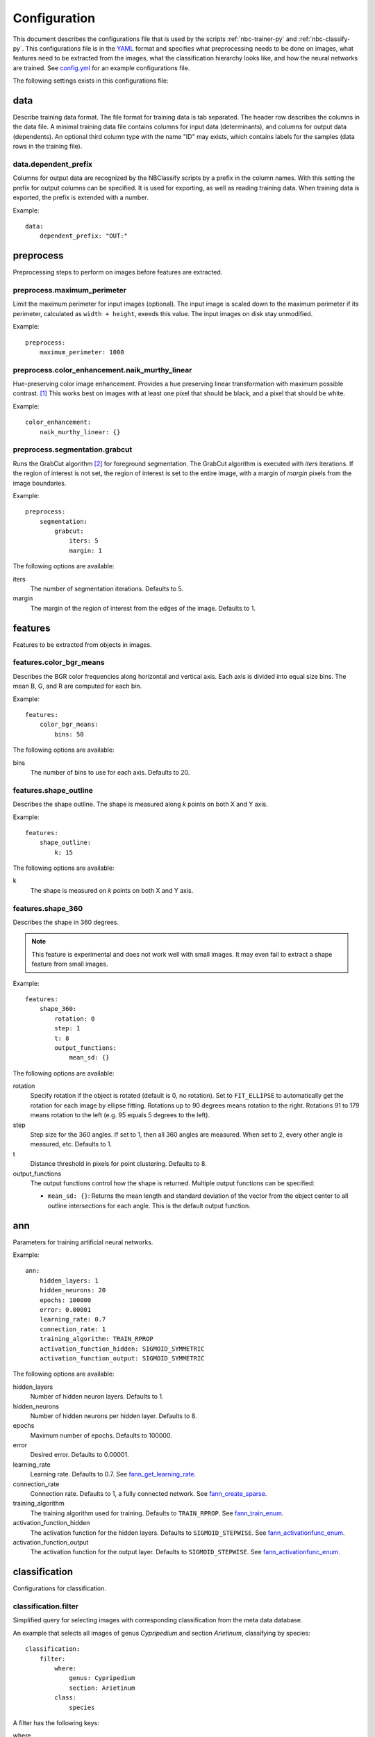 .. highlight:: yaml

.. _config:

=============
Configuration
=============

This document describes the configurations file that is used by the scripts
:ref:`nbc-trainer-py` and :ref:`nbc-classify-py`. This configurations file is
in the YAML_ format and specifies what preprocessing needs to be done on
images, what features need to be extracted from the images, what the
classification hierarchy looks like, and how the neural networks are trained.
See config.yml_ for an example configurations file.

The following settings exists in this configurations file:


.. _config-data:

data
=====================

Describe training data format. The file format for training data is tab
separated. The header row describes the columns in the data file. A minimal
training data file contains columns for input data (determinants), and columns
for output data (dependents). An optional third column type with the name "ID"
may exists, which contains labels for the samples (data rows in the training
file).


.. _config-data.dependent_prefix:

data.dependent_prefix
---------------------

Columns for output data are recognized by the NBClassify scripts by a prefix
in the column names. With this setting the prefix for output columns can be
specified. It is used for exporting, as well as reading training data. When
training data is exported, the prefix is extended with a number.

Example::

    data:
        dependent_prefix: "OUT:"


.. _config-preprocess:

preprocess
==========

Preprocessing steps to perform on images before features are extracted.


.. _config-preprocess.maximum_perimeter:

preprocess.maximum_perimeter
----------------------------

Limit the maximum perimeter for input images (optional). The input image is
scaled down to the maximum perimeter if its perimeter, calculated as ``width +
height``, exeeds this value. The input images on disk stay unmodified.

Example::

    preprocess:
        maximum_perimeter: 1000


.. _config-preprocess.color_enhancement.naik_murthy_linear:

preprocess.color_enhancement.naik_murthy_linear
-----------------------------------------------

Hue-preserving color image enhancement. Provides a hue preserving linear
transformation with maximum possible contrast. [1]_ This works best on images
with at least one pixel that should be black, and a pixel that should be
white.

Example::

    color_enhancement:
        naik_murthy_linear: {}


.. _config-preprocess.segmentation.grabcut:

preprocess.segmentation.grabcut
-------------------------------

Runs the GrabCut algorithm [2]_ for foreground segmentation. The GrabCut
algorithm is executed with `iters` iterations. If the region of interest is
not set, the region of interest is set to the entire image, with a margin of
`margin` pixels from the image boundaries.

Example::

    preprocess:
        segmentation:
            grabcut:
                iters: 5
                margin: 1

The following options are available:

iters
  The number of segmentation iterations. Defaults to 5.

margin
  The margin of the region of interest from the edges of the image. Defaults
  to 1.


.. _config-features:

features
========

Features to be extracted from objects in images.


.. _config-features.color_bgr_means:

features.color_bgr_means
------------------------

Describes the BGR color frequencies along horizontal and vertical axis. Each
axis is divided into equal size bins. The mean B, G, and R are computed for
each bin.

Example::

    features:
        color_bgr_means:
            bins: 50

The following options are available:

bins
  The number of bins to use for each axis. Defaults to 20.


.. _config-features.shape_outline:

features.shape_outline
------------------------

Describes the shape outline. The shape is measured along `k` points on both X
and Y axis.

Example::

    features:
        shape_outline:
            k: 15

The following options are available:

k
  The shape is measured on `k` points on both X and Y axis.


.. _config-features.shape_360:

features.shape_360
------------------

Describes the shape in 360 degrees.

.. note::

   This feature is experimental and does not work well with small images.
   It may even fail to extract a shape feature from small images.

Example::

    features:
        shape_360:
            rotation: 0
            step: 1
            t: 8
            output_functions:
                mean_sd: {}

The following options are available:

rotation
  Specify rotation if the object is rotated (default is 0, no rotation). Set
  to ``FIT_ELLIPSE`` to automatically get the rotation for each image by
  ellipse fitting. Rotations up to 90 degrees means rotation to the right.
  Rotations 91 to 179 means rotation to the left (e.g. 95 equals 5 degrees to
  the left).

step
  Step size for the 360 angles. If set to 1, then all 360 angles are measured.
  When set to 2, every other angle is measured, etc. Defaults to 1.

t
  Distance threshold in pixels for point clustering. Defaults to 8.

output_functions
  The output functions control how the shape is returned. Multiple output
  functions can be specified:

  * ``mean_sd: {}``: Returns the mean length and standard deviation of the
    vector from the object center to all outline intersections for each angle.
    This is the default output function.


.. _config-ann:

ann
===

Parameters for training artificial neural networks.

Example::

    ann:
        hidden_layers: 1
        hidden_neurons: 20
        epochs: 100000
        error: 0.00001
        learning_rate: 0.7
        connection_rate: 1
        training_algorithm: TRAIN_RPROP
        activation_function_hidden: SIGMOID_SYMMETRIC
        activation_function_output: SIGMOID_SYMMETRIC

The following options are available:

hidden_layers
  Number of hidden neuron layers. Defaults to 1.

hidden_neurons
  Number of hidden neurons per hidden layer. Defaults to 8.

epochs
  Maximum number of epochs. Defaults to 100000.

error
  Desired error. Defaults to 0.00001.

learning_rate
  Learning rate. Defaults to 0.7. See fann_get_learning_rate_.

connection_rate
  Connection rate. Defaults to 1, a fully connected network. See
  fann_create_sparse_.

training_algorithm
  The training algorithm used for training. Defaults to ``TRAIN_RPROP``. See
  fann_train_enum_.

activation_function_hidden
  The activation function for the hidden layers. Defaults to
  ``SIGMOID_STEPWISE``. See fann_activationfunc_enum_.

activation_function_output
  The activation function for the output layer. Defaults to
  ``SIGMOID_STEPWISE``. See fann_activationfunc_enum_.


.. _config-classification:

classification
==============

Configurations for classification.

.. _config-classification.filter:

classification.filter
----------------------

Simplified query for selecting images with corresponding classification from
the meta data database.

An example that selects all images of genus *Cypripedium* and section
*Arietinum*, classifying by species::

    classification:
        filter:
            where:
                genus: Cypripedium
                section: Arietinum
            class:
                species

A filter has the following keys:

where
  A set of rank:taxon pairs used to filter images by. Each key corresponds to a
  taxonomic rank set for an image, and the value is a taxon name for that
  rank.

class
  Specifies which rank to use as the classification for an image.


.. _config-classification.hierarchy:

classification.hierarchy
------------------------

A classification hierarchy consists of `levels`, and each level has a name. In
the case of the slipper orchids, the levels correspond to the taxanomic ranks:
genus, section, species. In this case, this means that each image can be
classified on three levels. This is what a classification hierarchy looks
like::

    classification:
        hierarchy:
            - name: genus
              preprocess: *preprocess_std
              features: *features_std
              ann: *ann_genus
              train_file: genus.tsv
              test_file: genus.tsv
              ann_file: genus.ann
              max_error: 0.00001

            - name: section
              preprocess: *preprocess_std
              features: *features_std
              ann: *ann_std
              train_file: __genus__.section.tsv
              test_file: __genus__.section.tsv
              ann_file: __genus__.section.ann
              max_error: 0.0001

            - name: species
              preprocess: *preprocess_std
              features: *features_std
              ann: *ann_std
              train_file: __genus__.__section__.species.tsv
              test_file: __genus__.__section__.species.tsv
              ann_file: __genus__.__section__.species.ann
              max_error: 0.001

The order of the levels is important. In this example, each image is first
classified on the genus level. Once the genus is known, it will be classified
on section level within that specific genus. And when the section is know, it
will be classified on species level within that section. The
``{train|test|ann}_file`` settings support ``__level__`` wildcards, where
``level`` can be the name of any parent level. During classification, the
``__level__`` wildcards are replaced by the correspondings level
classification made in the parent levels.

The following options are available:

name*
  The name of the level.

preprocess
  Image preprocessing options.

features*
  The features that need to be extracted from the images.

ann*
  Settings for training the artificial neural networks.

train_file*
  File name for training data files.

test_file
  File name for test data files.

ann_file*
  File name for neural network files.

max_error
  Mean square error threshold for classification on this level. A
  classification is only accepted if the mean square error is below this
  value. A default error threshold can be set with the ``--error`` option.

Options marked with an asterisk (*) are required.

----

.. [1] Naik, S. K. & Murthy, C. A. Hue-preserving color image enhancement
       without gamut problem. IEEE Trans. Image Process. 12, 1591–8 (2003).

.. [2] Rother, C., Kolmogorov, V. & Blake, A. GrabCut — Interactive Foreground
       Extraction using Iterated Graph Cuts. ACM Trans. Graph. (2004). at
       <http://research.microsoft.com/apps/pubs/default.aspx?id=67890>

.. _YAML: http://yaml.org/
.. _config.yml: https://github.com/naturalis/img-classify/blob/master/nbclassify/nbclassify/config.yml
.. _GrabCut:
.. _fann_get_learning_rate: http://leenissen.dk/fann/html/files/fann_train-h.html#fann_get_learning_rate
.. _fann_create_sparse: http://leenissen.dk/fann/html/files/fann-h.html#fann_create_sparse
.. _fann_train_enum: http://leenissen.dk/fann/html/files/fann_data-h.html#fann_train_enum
.. _fann_activationfunc_enum: http://leenissen.dk/fann/html/files/fann_data-h.html#fann_activationfunc_enum
